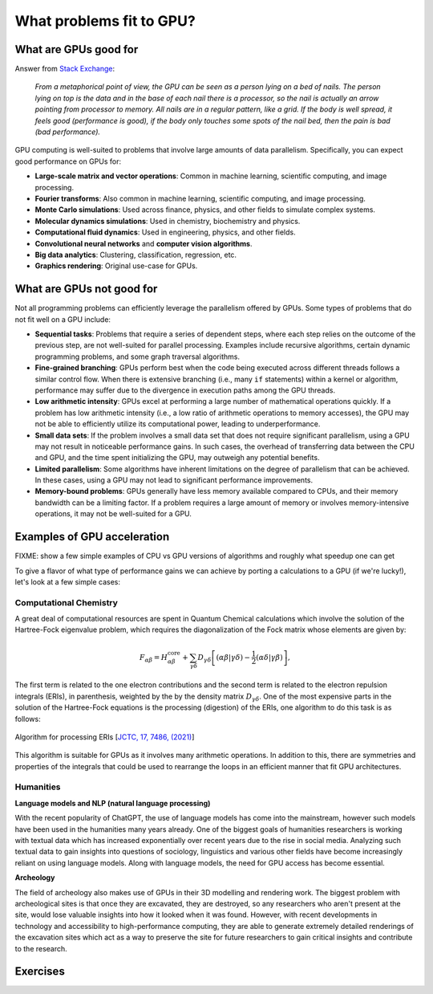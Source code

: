.. _gpu-problems:

What problems fit to GPU?
=========================

.. questions::

   - What are the strenghts and weaknesses of GPUs?
   - What makes a particular problem suitable for GPU-porting?
   - Why are GPUs so ubiquitous in machine learning applications?

.. objectives::

   - Get a feeling for the type of use cases that GPUs excel at.

.. instructor-note::

   - 10 min teaching
   - 10 min exercises


What are GPUs good for
----------------------


Answer from `Stack Exchange <https://scicomp.stackexchange.com/questions/943/what-kinds-of-problems-lend-themselves-well-to-gpu-computing>`__:

   *From a metaphorical point of view, the GPU can be seen as a person lying on a bed 
   of nails. The person lying on top is the data and in the base of each nail there 
   is a processor, so the nail is actually an arrow pointing from processor to memory. 
   All nails are in a regular pattern, like a grid. If the body is well spread, 
   it feels good (performance is good), if the body only touches some spots of the 
   nail bed, then the pain is bad (bad performance).*


GPU computing is well-suited to problems that involve large amounts of data parallelism. 
Specifically, you can expect good performance on GPUs for:

- **Large-scale matrix and vector operations**: Common in machine learning, scientific computing, and image processing.
- **Fourier transforms**: Also common in machine learning, scientific computing, and image processing.
- **Monte Carlo simulations**: Used across finance, physics, and other fields to simulate complex systems.
- **Molecular dynamics simulations**: Used in chemistry, biochemistry and physics.
- **Computational fluid dynamics**: Used in engineering, physics, and other fields.
- **Convolutional neural networks** and **computer vision algorithms**.
- **Big data analytics**: Clustering, classification, regression, etc.
- **Graphics rendering**: Original use-case for GPUs.

What are GPUs not good for
--------------------------

Not all programming problems can efficiently leverage the parallelism offered by GPUs. 
Some types of problems that do not fit well on a GPU include:

- **Sequential tasks**: Problems that require a series of dependent steps, 
  where each step relies on the outcome of the previous step, are not well-suited 
  for parallel processing. Examples include recursive algorithms, certain dynamic 
  programming problems, and some graph traversal algorithms.

- **Fine-grained branching**: GPUs perform best when the code being executed across 
  different threads follows a similar control flow. When there is extensive 
  branching (i.e., many ``if`` statements) within a kernel or algorithm, performance 
  may suffer due to the divergence in execution paths among the GPU threads.

- **Low arithmetic intensity**: GPUs excel at performing a large number of mathematical 
  operations quickly. If a problem has low arithmetic intensity (i.e., a low ratio of 
  arithmetic operations to memory accesses), the GPU may not be able to efficiently utilize 
  its computational power, leading to underperformance.

- **Small data sets**: If the problem involves a small data set that does not require significant 
  parallelism, using a GPU may not result in noticeable performance gains. In such cases, 
  the overhead of transferring data between the CPU and GPU, and the time spent initializing the GPU, 
  may outweigh any potential benefits.

- **Limited parallelism**: Some algorithms have inherent limitations on the degree of parallelism that can be 
  achieved. In these cases, using a GPU may not lead to significant performance improvements.

- **Memory-bound problems**: GPUs generally have less memory available compared to CPUs, and their memory bandwidth 
  can be a limiting factor. If a problem requires a large amount of memory or involves memory-intensive operations, 
  it may not be well-suited for a GPU.

Examples of GPU acceleration
----------------------------

FIXME: show a few simple examples of CPU vs GPU versions of algorithms and roughly what speedup 
one can get 

To give a flavor of what type of performance gains we can achieve by porting a calculations to a GPU 
(if we're lucky!), let's look at a few simple cases:



Computational Chemistry
^^^^^^^^^^^^^^^^^^^^^^^

A great deal of computational resources are spent in Quantum Chemical calculations which involve
the solution of the Hartree-Fock eigenvalue problem, which requires the diagonalization of the
Fock matrix whose elements are given by:
   
.. math::
    F_{\alpha \beta} = H^{\textrm{core}}_{\alpha \beta} + \sum_{\gamma \delta}D_{\gamma \delta} \left [ (\alpha \beta|\gamma \delta) - \frac{1}{2} (\alpha \delta|\gamma \beta) \right ],

The first term is related to the one electron contributions and the second term is related to the 
electron repulsion integrals (ERIs), in parenthesis, weighted by the by the density matrix 
:math:`D_{\gamma \delta}`. One of the most expensive parts in the solution of the Hartree-Fock equations is the 
processing (digestion) of the ERIs, one algorithm to do this task is as follows:

.. figure:: img/concepts/algorithms.svg
    :width: 200
    :align: center

    Algorithm for processing ERIs [`JCTC, 17, 7486, (2021) <https://doi.org/10.1021/acs.jctc.1c00720>`__]

This algorithm is suitable for GPUs as it involves many arithmetic operations. In addition to this,
there are symmetries and properties of the integrals that could be used to rearrange the loops in
an efficient manner that fit GPU architectures. 


Humanities
^^^^^^^^^^

**Language models and NLP (natural language processing)**

With the recent popularity of ChatGPT, the use of language models has come into the mainstream, 
however such models have been used in the humanities many years already. One of the biggest goals of humanities 
researchers is working with textual data which has increased exponentially over recent years due to the rise in 
social media. Analyzing such textual data to gain insights into questions of sociology, linguistics and various 
other fields have become increasingly reliant on using language models. Along with language models, 
the need for GPU access has become essential.


**Archeology**

The field of archeology also makes use of GPUs in their 3D modelling 
and rendering work. The biggest problem with archeological sites is that once they are excavated, 
they are destroyed, so any researchers who aren't present at the site, would lose valuable insights into how 
it looked when it was found. However, with recent developments in technology and accessibility to high-performance 
computing, they are able to generate extremely detailed renderings of the excavation sites which act as a way to 
preserve the site for future researchers to gain critical insights and contribute to the research. 

Exercises
---------

.. challenge:: Discussion

   - What type of problems have you used GPUs for?
   - How large was the performance boost?


.. challenge:: Good and bad use cases for GPU porting

   Which of the following computational tasks is likely to gain the least performance benefit from being ported to a GPU?

   1. Training a large, deep neural network.
   2. Performing a Monte Carlo simulation with a large number of independent trials.
   3. Executing an algorithm with heavy use of recursion and frequent branching.
   4. Processing a large image with a convolutional filter.

   .. solution::

      The right answer is option 3. GPUs do not handle recursion and branching as effectively as more 
      data-heavy algorithms.



.. keypoints::

   - GPUs excel in processing tasks with high data parallelism, such as large-scale matrix operations, Fourier transforms, and big data analytics. 
   - GPUs struggle with sequential tasks, problems with extensive control flow divergence, low arithmetic intensity tasks, small data sets, and memory-bound problems.

